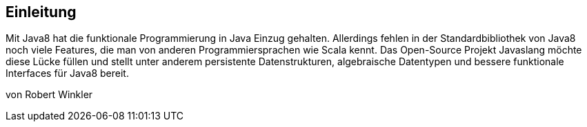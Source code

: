 == Einleitung

Mit Java8 hat die funktionale Programmierung in Java Einzug gehalten. Allerdings fehlen in der Standardbibliothek von Java8 noch viele Features, die man von anderen Programmiersprachen wie Scala kennt. Das Open-Source Projekt Javaslang möchte diese Lücke füllen und stellt unter anderem persistente Datenstrukturen, algebraische Datentypen und bessere funktionale Interfaces für Java8 bereit.

von Robert Winkler